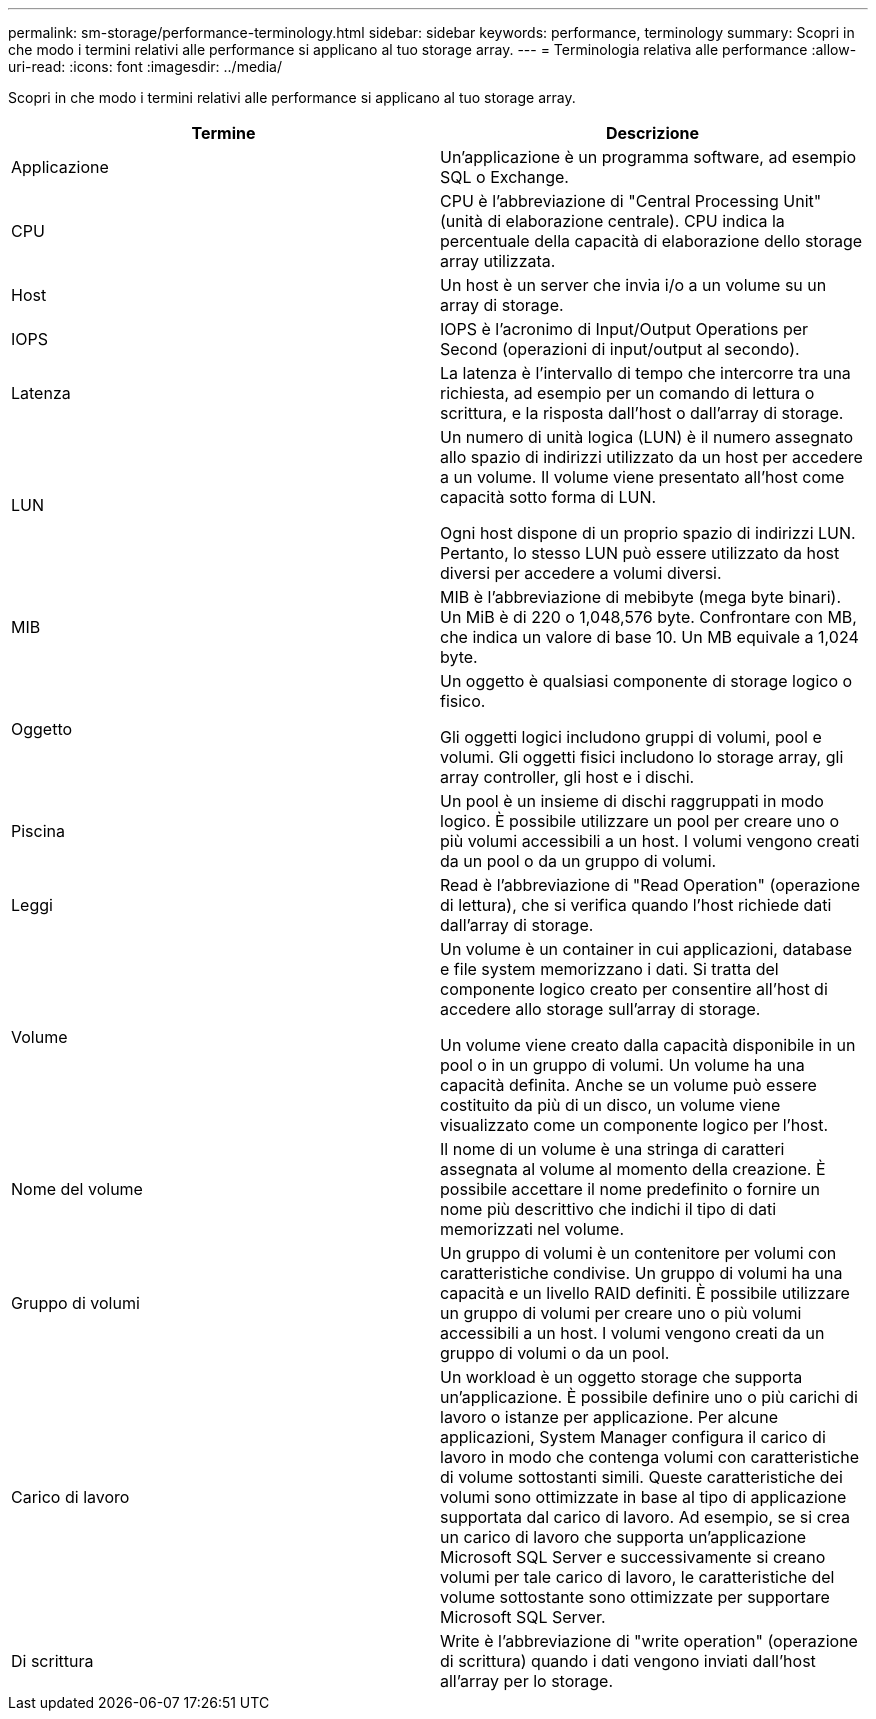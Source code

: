 ---
permalink: sm-storage/performance-terminology.html 
sidebar: sidebar 
keywords: performance, terminology 
summary: Scopri in che modo i termini relativi alle performance si applicano al tuo storage array. 
---
= Terminologia relativa alle performance
:allow-uri-read: 
:icons: font
:imagesdir: ../media/


[role="lead"]
Scopri in che modo i termini relativi alle performance si applicano al tuo storage array.

[cols="2*"]
|===
| Termine | Descrizione 


 a| 
Applicazione
 a| 
Un'applicazione è un programma software, ad esempio SQL o Exchange.



 a| 
CPU
 a| 
CPU è l'abbreviazione di "Central Processing Unit" (unità di elaborazione centrale). CPU indica la percentuale della capacità di elaborazione dello storage array utilizzata.



 a| 
Host
 a| 
Un host è un server che invia i/o a un volume su un array di storage.



 a| 
IOPS
 a| 
IOPS è l'acronimo di Input/Output Operations per Second (operazioni di input/output al secondo).



 a| 
Latenza
 a| 
La latenza è l'intervallo di tempo che intercorre tra una richiesta, ad esempio per un comando di lettura o scrittura, e la risposta dall'host o dall'array di storage.



 a| 
LUN
 a| 
Un numero di unità logica (LUN) è il numero assegnato allo spazio di indirizzi utilizzato da un host per accedere a un volume. Il volume viene presentato all'host come capacità sotto forma di LUN.

Ogni host dispone di un proprio spazio di indirizzi LUN. Pertanto, lo stesso LUN può essere utilizzato da host diversi per accedere a volumi diversi.



 a| 
MIB
 a| 
MIB è l'abbreviazione di mebibyte (mega byte binari). Un MiB è di 220 o 1,048,576 byte. Confrontare con MB, che indica un valore di base 10. Un MB equivale a 1,024 byte.



 a| 
Oggetto
 a| 
Un oggetto è qualsiasi componente di storage logico o fisico.

Gli oggetti logici includono gruppi di volumi, pool e volumi. Gli oggetti fisici includono lo storage array, gli array controller, gli host e i dischi.



 a| 
Piscina
 a| 
Un pool è un insieme di dischi raggruppati in modo logico. È possibile utilizzare un pool per creare uno o più volumi accessibili a un host. I volumi vengono creati da un pool o da un gruppo di volumi.



 a| 
Leggi
 a| 
Read è l'abbreviazione di "Read Operation" (operazione di lettura), che si verifica quando l'host richiede dati dall'array di storage.



 a| 
Volume
 a| 
Un volume è un container in cui applicazioni, database e file system memorizzano i dati. Si tratta del componente logico creato per consentire all'host di accedere allo storage sull'array di storage.

Un volume viene creato dalla capacità disponibile in un pool o in un gruppo di volumi. Un volume ha una capacità definita. Anche se un volume può essere costituito da più di un disco, un volume viene visualizzato come un componente logico per l'host.



 a| 
Nome del volume
 a| 
Il nome di un volume è una stringa di caratteri assegnata al volume al momento della creazione. È possibile accettare il nome predefinito o fornire un nome più descrittivo che indichi il tipo di dati memorizzati nel volume.



 a| 
Gruppo di volumi
 a| 
Un gruppo di volumi è un contenitore per volumi con caratteristiche condivise. Un gruppo di volumi ha una capacità e un livello RAID definiti. È possibile utilizzare un gruppo di volumi per creare uno o più volumi accessibili a un host. I volumi vengono creati da un gruppo di volumi o da un pool.



 a| 
Carico di lavoro
 a| 
Un workload è un oggetto storage che supporta un'applicazione. È possibile definire uno o più carichi di lavoro o istanze per applicazione. Per alcune applicazioni, System Manager configura il carico di lavoro in modo che contenga volumi con caratteristiche di volume sottostanti simili. Queste caratteristiche dei volumi sono ottimizzate in base al tipo di applicazione supportata dal carico di lavoro. Ad esempio, se si crea un carico di lavoro che supporta un'applicazione Microsoft SQL Server e successivamente si creano volumi per tale carico di lavoro, le caratteristiche del volume sottostante sono ottimizzate per supportare Microsoft SQL Server.



 a| 
Di scrittura
 a| 
Write è l'abbreviazione di "write operation" (operazione di scrittura) quando i dati vengono inviati dall'host all'array per lo storage.

|===